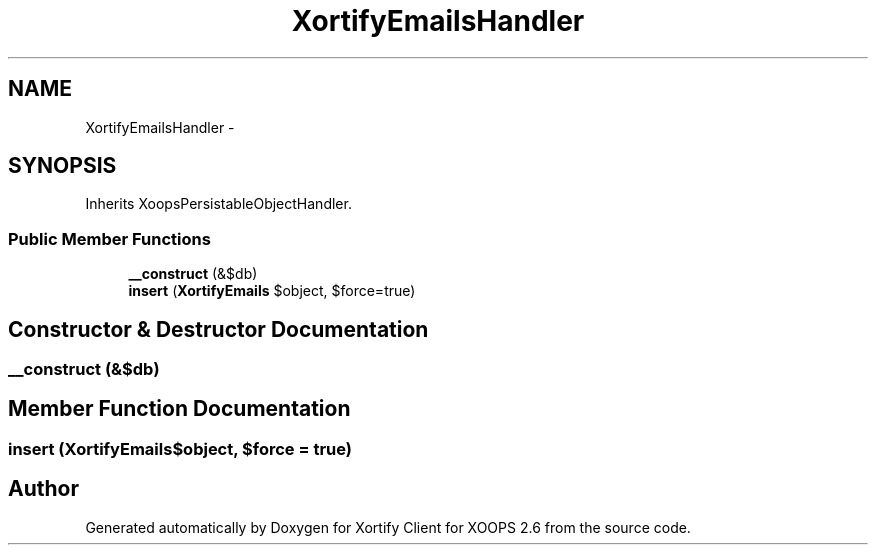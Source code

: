 .TH "XortifyEmailsHandler" 3 "Fri Jul 26 2013" "Version 4.11" "Xortify Client for XOOPS 2.6" \" -*- nroff -*-
.ad l
.nh
.SH NAME
XortifyEmailsHandler \- 
.SH SYNOPSIS
.br
.PP
.PP
Inherits XoopsPersistableObjectHandler\&.
.SS "Public Member Functions"

.in +1c
.ti -1c
.RI "\fB__construct\fP (&$db)"
.br
.ti -1c
.RI "\fBinsert\fP (\fBXortifyEmails\fP $object, $force=true)"
.br
.in -1c
.SH "Constructor & Destructor Documentation"
.PP 
.SS "__construct (&$db)"

.SH "Member Function Documentation"
.PP 
.SS "insert (\fBXortifyEmails\fP$object, $force = \fCtrue\fP)"


.SH "Author"
.PP 
Generated automatically by Doxygen for Xortify Client for XOOPS 2\&.6 from the source code\&.

